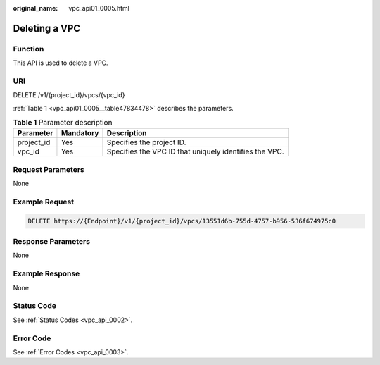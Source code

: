 :original_name: vpc_api01_0005.html

.. _vpc_api01_0005:

Deleting a VPC
==============

Function
--------

This API is used to delete a VPC.

URI
---

DELETE /v1/{project_id}/vpcs/{vpc_id}

:ref:`Table 1 <vpc_api01_0005__table47834478>` describes the parameters.

.. _vpc_api01_0005__table47834478:

.. table:: **Table 1** Parameter description

   +------------+-----------+--------------------------------------------------------+
   | Parameter  | Mandatory | Description                                            |
   +============+===========+========================================================+
   | project_id | Yes       | Specifies the project ID.                              |
   +------------+-----------+--------------------------------------------------------+
   | vpc_id     | Yes       | Specifies the VPC ID that uniquely identifies the VPC. |
   +------------+-----------+--------------------------------------------------------+

Request Parameters
------------------

None

Example Request
---------------

.. code-block:: text

   DELETE https://{Endpoint}/v1/{project_id}/vpcs/13551d6b-755d-4757-b956-536f674975c0

Response Parameters
-------------------

None

Example Response
----------------

None

Status Code
-----------

See :ref:`Status Codes <vpc_api_0002>`.

Error Code
----------

See :ref:`Error Codes <vpc_api_0003>`.
